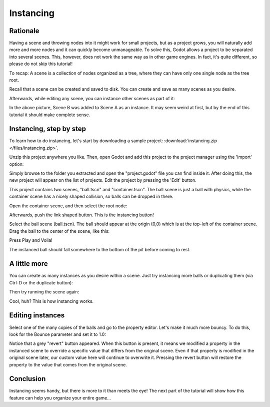 .. _doc_instancing:

Instancing
==========

Rationale
---------

Having a scene and throwing nodes into it might work for small projects, but as
a project grows, you will naturally add more and more nodes and it can quickly
become unmanageable. To solve this, Godot allows a project to be separated into
several scenes. This, however, does not work the same way as in other game
engines. In fact, it's quite different, so please do not skip this tutorial!

To recap: A scene is a collection of nodes organized as a tree, where
they can have only one single node as the tree root.

.. image:: /img/tree.png

Recall that a scene can be created and saved to disk. You can create and save
as many scenes as you desire.

.. image:: /img/instancingpre.png

Afterwards, while editing any scene, you can instance other scenes as part of
it:

.. image:: /img/instancing.png

In the above picture, Scene B was added to Scene A as an instance. It may seem
weird at first, but by the end of this tutorial it should make complete sense.

Instancing, step by step
------------------------

To learn how to do instancing, let's start by downloading a sample project:
:download:`instancing.zip </files/instancing.zip>`.

Unzip this project anywhere you like. Then, open Godot and add this project to
the project manager using the 'Import' option:

.. image:: /img/importproject.png

Simply browse to the folder you extracted and open the "project.godot" file you
can find inside it. After doing this, the new project will appear on the list
of projects. Edit the project by pressing the 'Edit' button.

This project contains two scenes, "ball.tscn" and "container.tscn". The ball
scene is just a ball with physics, while the container scene has a nicely
shaped collision, so balls can be dropped in there.

.. image:: /img/ballscene.png

.. image:: /img/contscene.png

Open the container scene, and then select the root node:

.. image:: /img/controot.png

Afterwards, push the link shaped button. This is the instancing button!

.. image:: /img/continst.png

Select the ball scene (ball.tscn). The ball should appear at the origin (0,0)
which is at the top-left of the container scene. Drag the ball to the center of
the scene, like this:

.. image:: /img/continstanced.png

Press Play and Voila!

.. image:: /img/playinst.png

The instanced ball should fall somewhere to the bottom of the pit before coming
to rest.

A little more
-------------

You can create as many instances as you desire within a scene. Just try instancing
more balls or duplicating them (via Ctrl-D or the duplicate button):

.. image:: /img/instmany.png

Then try running the scene again:

.. image:: /img/instmanyrun.png

Cool, huh? This is how instancing works.

Editing instances
-----------------

Select one of the many copies of the balls and go to the property editor. Let's
make it much more bouncy. To do this, look for the Bounce parameter and set it
to 1.0:

.. image:: /img/instedit.png

Notice that a grey "revert" button appeared. When this button is present, it
means we modified a property in the instanced scene to override a specific
value that differs from the original scene. Even if that property is modified
in the original scene later, our custom value here will continue to overwrite
it. Pressing the revert button will restore the property to the value that
comes from the original scene.

Conclusion
----------

Instancing seems handy, but there is more to it than meets the eye!
The next part of the tutorial will show how this feature can help you organize
your entire game...
